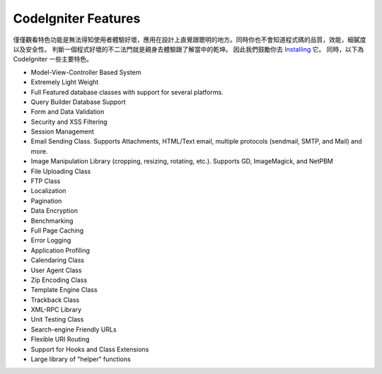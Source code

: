 ####################
CodeIgniter Features
####################

僅僅觀看特色功能是無法得知使用者體驗好壞，應用在設計上直覺跟聰明的地方。同時你也不會知道程式碼的品質，效能，細膩度以及安全性。 判斷一個程式好壞的不二法門就是親身去體驗跟了解當中的乾坤。 因此我們鼓勵你去 
`Installing <../installation/>`_ 它。 同時，以下為CodeIgniter 一些主要特色。

-  Model-View-Controller Based System
-  Extremely Light Weight
-  Full Featured database classes with support for several platforms.
-  Query Builder Database Support
-  Form and Data Validation
-  Security and XSS Filtering
-  Session Management
-  Email Sending Class. Supports Attachments, HTML/Text email, multiple
   protocols (sendmail, SMTP, and Mail) and more.
-  Image Manipulation Library (cropping, resizing, rotating, etc.).
   Supports GD, ImageMagick, and NetPBM
-  File Uploading Class
-  FTP Class
-  Localization
-  Pagination
-  Data Encryption
-  Benchmarking
-  Full Page Caching
-  Error Logging
-  Application Profiling
-  Calendaring Class
-  User Agent Class
-  Zip Encoding Class
-  Template Engine Class
-  Trackback Class
-  XML-RPC Library
-  Unit Testing Class
-  Search-engine Friendly URLs
-  Flexible URI Routing
-  Support for Hooks and Class Extensions
-  Large library of "helper" functions

